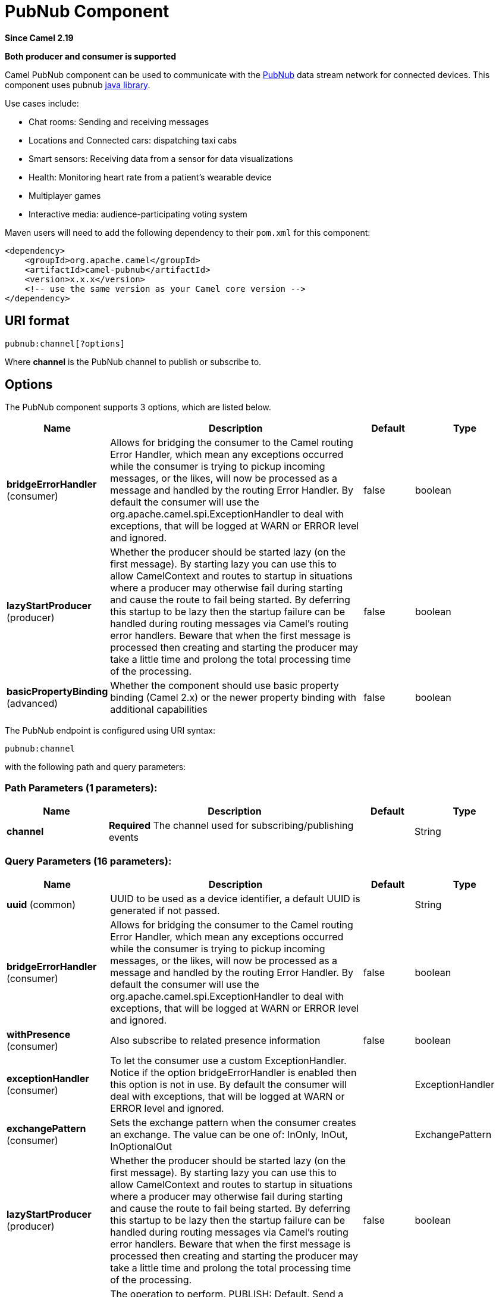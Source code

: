 [[pubnub-component]]
= PubNub Component
:page-source: components/camel-pubnub/src/main/docs/pubnub-component.adoc

*Since Camel 2.19*

// HEADER START
*Both producer and consumer is supported*
// HEADER END

Camel PubNub component can be used to communicate with the https://www.pubnub.com/[PubNub] data stream network for connected devices.
This component uses pubnub https://github.com/pubnub/java[java library].

Use cases include:

** Chat rooms: Sending and receiving messages
** Locations and Connected cars: dispatching taxi cabs
** Smart sensors: Receiving data from a sensor for data visualizations
** Health: Monitoring heart rate from a patient's wearable device
** Multiplayer games
** Interactive media: audience-participating voting system



Maven users will need to add the following dependency to their `pom.xml`
for this component:

[source,xml]
------------------------------------------------------------
<dependency>
    <groupId>org.apache.camel</groupId>
    <artifactId>camel-pubnub</artifactId>
    <version>x.x.x</version>
    <!-- use the same version as your Camel core version -->
</dependency>
------------------------------------------------------------

== URI format

[source,java]
------------------------
pubnub:channel[?options]
------------------------

Where *channel* is the PubNub channel to publish or subscribe to.

== Options


// component options: START
The PubNub component supports 3 options, which are listed below.



[width="100%",cols="2,5,^1,2",options="header"]
|===
| Name | Description | Default | Type
| *bridgeErrorHandler* (consumer) | Allows for bridging the consumer to the Camel routing Error Handler, which mean any exceptions occurred while the consumer is trying to pickup incoming messages, or the likes, will now be processed as a message and handled by the routing Error Handler. By default the consumer will use the org.apache.camel.spi.ExceptionHandler to deal with exceptions, that will be logged at WARN or ERROR level and ignored. | false | boolean
| *lazyStartProducer* (producer) | Whether the producer should be started lazy (on the first message). By starting lazy you can use this to allow CamelContext and routes to startup in situations where a producer may otherwise fail during starting and cause the route to fail being started. By deferring this startup to be lazy then the startup failure can be handled during routing messages via Camel's routing error handlers. Beware that when the first message is processed then creating and starting the producer may take a little time and prolong the total processing time of the processing. | false | boolean
| *basicPropertyBinding* (advanced) | Whether the component should use basic property binding (Camel 2.x) or the newer property binding with additional capabilities | false | boolean
|===
// component options: END



// endpoint options: START
The PubNub endpoint is configured using URI syntax:

----
pubnub:channel
----

with the following path and query parameters:

=== Path Parameters (1 parameters):


[width="100%",cols="2,5,^1,2",options="header"]
|===
| Name | Description | Default | Type
| *channel* | *Required* The channel used for subscribing/publishing events |  | String
|===


=== Query Parameters (16 parameters):


[width="100%",cols="2,5,^1,2",options="header"]
|===
| Name | Description | Default | Type
| *uuid* (common) | UUID to be used as a device identifier, a default UUID is generated if not passed. |  | String
| *bridgeErrorHandler* (consumer) | Allows for bridging the consumer to the Camel routing Error Handler, which mean any exceptions occurred while the consumer is trying to pickup incoming messages, or the likes, will now be processed as a message and handled by the routing Error Handler. By default the consumer will use the org.apache.camel.spi.ExceptionHandler to deal with exceptions, that will be logged at WARN or ERROR level and ignored. | false | boolean
| *withPresence* (consumer) | Also subscribe to related presence information | false | boolean
| *exceptionHandler* (consumer) | To let the consumer use a custom ExceptionHandler. Notice if the option bridgeErrorHandler is enabled then this option is not in use. By default the consumer will deal with exceptions, that will be logged at WARN or ERROR level and ignored. |  | ExceptionHandler
| *exchangePattern* (consumer) | Sets the exchange pattern when the consumer creates an exchange. The value can be one of: InOnly, InOut, InOptionalOut |  | ExchangePattern
| *lazyStartProducer* (producer) | Whether the producer should be started lazy (on the first message). By starting lazy you can use this to allow CamelContext and routes to startup in situations where a producer may otherwise fail during starting and cause the route to fail being started. By deferring this startup to be lazy then the startup failure can be handled during routing messages via Camel's routing error handlers. Beware that when the first message is processed then creating and starting the producer may take a little time and prolong the total processing time of the processing. | false | boolean
| *operation* (producer) | The operation to perform. PUBLISH: Default. Send a message to all subscribers of a channel. FIRE: allows the client to send a message to BLOCKS Event Handlers. These messages will go directly to any Event Handlers registered on the channel. HERENOW: Obtain information about the current state of a channel including a list of unique user-ids currently subscribed to the channel and the total occupancy count. WHERENOW: Obtain information about the current list of channels to which a uuid is subscribed to. GETSTATE: Used to get key/value pairs specific to a subscriber uuid. State information is supplied as a JSON object of key/value pairs SETSTATE: Used to set key/value pairs specific to a subscriber uuid GETHISTORY: Fetches historical messages of a channel. The value can be one of: HERENOW, WHERENOW, GETSTATE, SETSTATE, GETHISTORY, PUBLISH, FIRE |  | String
| *basicPropertyBinding* (advanced) | Whether the endpoint should use basic property binding (Camel 2.x) or the newer property binding with additional capabilities | false | boolean
| *pubnub* (advanced) | Reference to a Pubnub client in the registry. |  | PubNub
| *synchronous* (advanced) | Sets whether synchronous processing should be strictly used, or Camel is allowed to use asynchronous processing (if supported). | false | boolean
| *authKey* (security) | If Access Manager is utilized, client will use this authKey in all restricted requests. |  | String
| *cipherKey* (security) | If cipher is passed, all communications to/from PubNub will be encrypted. |  | String
| *publishKey* (security) | The publish key obtained from your PubNub account. Required when publishing messages. |  | String
| *secretKey* (security) | The secret key used for message signing. |  | String
| *secure* (security) | Use SSL for secure transmission. | true | boolean
| *subscribeKey* (security) | The subscribe key obtained from your PubNub account. Required when subscribing to channels or listening for presence events |  | String
|===
// endpoint options: END
// spring-boot-auto-configure options: START
== Spring Boot Auto-Configuration

When using Spring Boot make sure to use the following Maven dependency to have support for auto configuration:

[source,xml]
----
<dependency>
  <groupId>org.apache.camel.springboot</groupId>
  <artifactId>camel-pubnub-starter</artifactId>
  <version>x.x.x</version>
  <!-- use the same version as your Camel core version -->
</dependency>
----


The component supports 4 options, which are listed below.



[width="100%",cols="2,5,^1,2",options="header"]
|===
| Name | Description | Default | Type
| *camel.component.pubnub.basic-property-binding* | Whether the component should use basic property binding (Camel 2.x) or the newer property binding with additional capabilities | false | Boolean
| *camel.component.pubnub.bridge-error-handler* | Allows for bridging the consumer to the Camel routing Error Handler, which mean any exceptions occurred while the consumer is trying to pickup incoming messages, or the likes, will now be processed as a message and handled by the routing Error Handler. By default the consumer will use the org.apache.camel.spi.ExceptionHandler to deal with exceptions, that will be logged at WARN or ERROR level and ignored. | false | Boolean
| *camel.component.pubnub.enabled* | Whether to enable auto configuration of the pubnub component. This is enabled by default. |  | Boolean
| *camel.component.pubnub.lazy-start-producer* | Whether the producer should be started lazy (on the first message). By starting lazy you can use this to allow CamelContext and routes to startup in situations where a producer may otherwise fail during starting and cause the route to fail being started. By deferring this startup to be lazy then the startup failure can be handled during routing messages via Camel's routing error handlers. Beware that when the first message is processed then creating and starting the producer may take a little time and prolong the total processing time of the processing. | false | Boolean
|===
// spring-boot-auto-configure options: END


== Message headers when subscribing

[width="100%",cols="20%,80%",options="header",]
|=======================================================================
|Name |Description
|`CamelPubNubTimeToken` |The Timestamp for the event.
|`CamelPubNubChannel` |The channel for which the message belongs.
|=======================================================================


== Message body

The message body can contain any JSON serializable data, including: Objects, Arrays, Ints and Strings. Message data should not contain special Java V4 classes or functions as these will not serialize. String content can include any single-byte or multi-byte UTF-8

Object serialization when sending is done automatically. Just pass the full object as the message payload. PubNub will takes care of object serialization.

When receiving the message body utilize objects provided by the PubNub API.

== Examples

=== Publishing events

Default operation when producing.
The following snippet publish the event generated by PojoBean to the channel iot.

[source,java]
----
from("timer:mytimer")
    // generate some data as POJO.
    .bean(PojoBean.class)
    .to("pubnub:iot?publishKey=mypublishKey");
----

=== Fire events aka BLOCKS Event Handlers

See https://www.pubnub.com/blocks-catalog/ for all kind of serverless functions that can be invoked.
Example of geolocation lookup 

[source,java]
----
from("timer:geotimer")
    .process(exchange -> exchange.getIn().setBody(new Foo("bar", "TEXT")))
    .to("pubnub:eon-maps-geolocation-input?operation=fire&publishKey=mypubkey&subscribeKey=mysubkey");

from("pubnub:eon-map-geolocation-output?subscribeKey=mysubkey)
    // geolocation output will be logged here
    .log("${body}");
----

=== Subscribing to events

The following snippet listens for events on the iot channel.
If you can add the option withPresence, you will also receive channel Join, Leave asf events.

[source,java]
----
from("pubnub:iot?subscribeKey=mySubscribeKey")
    .log("${body}")
    .to("mock:result");
----

=== Performing operations


herenow : Obtain information about the current state of a channel including a list of unique user-ids currently subscribed to the channel and the total occupancy count of the channel

[source,java]
----
from("direct:control")
    .to("pubnub:myChannel?publishKey=mypublishKey&subscribeKey=mySubscribeKey&operation=herenow")
    .to("mock:result");
----

wherenow : Obtain information about the current list of channels to which a uuid is subscribed

[source,java]
----
from("direct:control")
    .to("pubnub:myChannel?publishKey=mypublishKey&subscribeKey=mySubscribeKey&operation=wherenow&uuid=spyonme")
    .to("mock:result");
----

setstate : Used to set key/value pairs specific to a subscriber uuid.

[source,java]
----
from("direct:control")
    .bean(StateGenerator.class)
    .to("pubnub:myChannel?publishKey=mypublishKey&subscribeKey=mySubscribeKey&operation=setstate&uuid=myuuid");
----

gethistory : Fetches historical messages of a channel.

[source,java]
----
from("direct:control")
    .to("pubnub:myChannel?publishKey=mypublishKey&subscribeKey=mySubscribeKey&operation=gethistory");
----


There is a couple of examples in test directory that shows some of the PubNub features. 
They require a PubNub account, from where you can obtain a publish- and subscribe key.
 
The example PubNubSensorExample already contains a subscribe key provided by PubNub, so this is ready to run without a account. 
The example illustrates the PubNub component subscribing to a infinite stream of sensor data.


